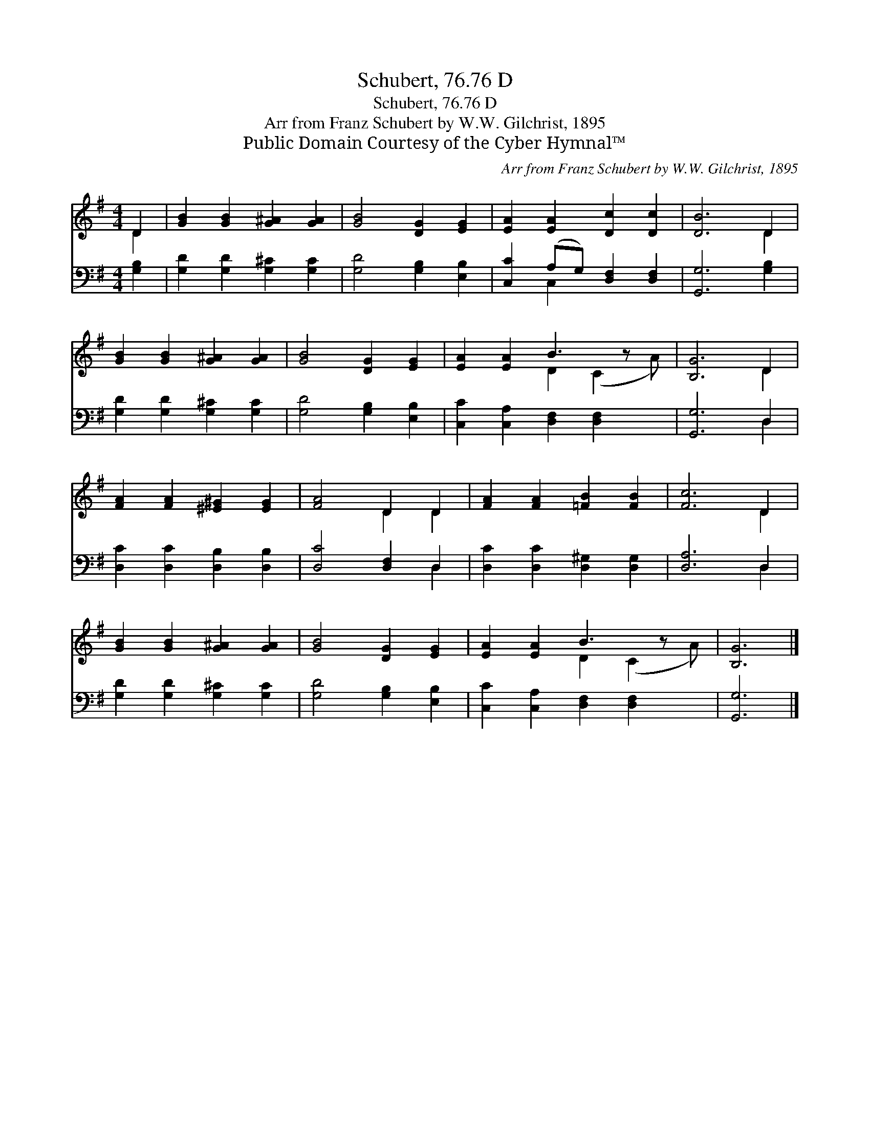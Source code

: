 X:1
T:Schubert, 76.76 D
T:Schubert, 76.76 D
T:Arr from Franz Schubert by W.W. Gilchrist, 1895
T:Public Domain Courtesy of the Cyber Hymnal™
C:Arr from Franz Schubert by W.W. Gilchrist, 1895
Z:Public Domain
Z:Courtesy of the Cyber Hymnal™
%%score ( 1 2 ) ( 3 4 )
L:1/8
M:4/4
K:G
V:1 treble 
V:2 treble 
V:3 bass 
V:4 bass 
V:1
 D2 | [GB]2 [GB]2 [G^A]2 [GA]2 | [GB]4 [DG]2 [EG]2 | [EA]2 [EA]2 [Dc]2 [Dc]2 | [DB]6 D2 | %5
 [GB]2 [GB]2 [G^A]2 [GA]2 | [GB]4 [DG]2 [EG]2 | [EA]2 [EA]2 B3 z x | [B,G]6 D2 | %9
 [FA]2 [FA]2 [^E^G]2 [EG]2 | [FA]4 D2 D2 | [FA]2 [FA]2 [=FB]2 [FB]2 | [Fc]6 D2 | %13
 [GB]2 [GB]2 [G^A]2 [GA]2 | [GB]4 [DG]2 [EG]2 | [EA]2 [EA]2 B3 z x | [B,G]6 |] %17
V:2
 D2 | x8 | x8 | x8 | x6 D2 | x8 | x8 | x4 D2 (C2 A) | x6 D2 | x8 | x4 D2 D2 | x8 | x6 D2 | x8 | %14
 x8 | x4 D2 (C2 A) | x6 |] %17
V:3
 [G,B,]2 | [G,D]2 [G,D]2 [G,^C]2 [G,C]2 | [G,D]4 [G,B,]2 [E,B,]2 | [C,C]2 (A,G,) [D,F,]2 [D,F,]2 | %4
 [G,,G,]6 [G,B,]2 | [G,D]2 [G,D]2 [G,^C]2 [G,C]2 | [G,D]4 [G,B,]2 [E,B,]2 | %7
 [C,C]2 [C,A,]2 [D,F,]2 [D,F,]2 x | [G,,G,]6 D,2 | [D,C]2 [D,C]2 [D,B,]2 [D,B,]2 | %10
 [D,C]4 [D,F,]2 D,2 | [D,C]2 [D,C]2 [D,^G,]2 [D,G,]2 | [D,A,]6 D,2 | [G,D]2 [G,D]2 [G,^C]2 [G,C]2 | %14
 [G,D]4 [G,B,]2 [E,B,]2 | [C,C]2 [C,A,]2 [D,F,]2 [D,F,]2 x | [G,,G,]6 |] %17
V:4
 x2 | x8 | x8 | x2 C,2 x4 | x8 | x8 | x8 | x9 | x6 D,2 | x8 | x6 D,2 | x8 | x6 D,2 | x8 | x8 | x9 | %16
 x6 |] %17

